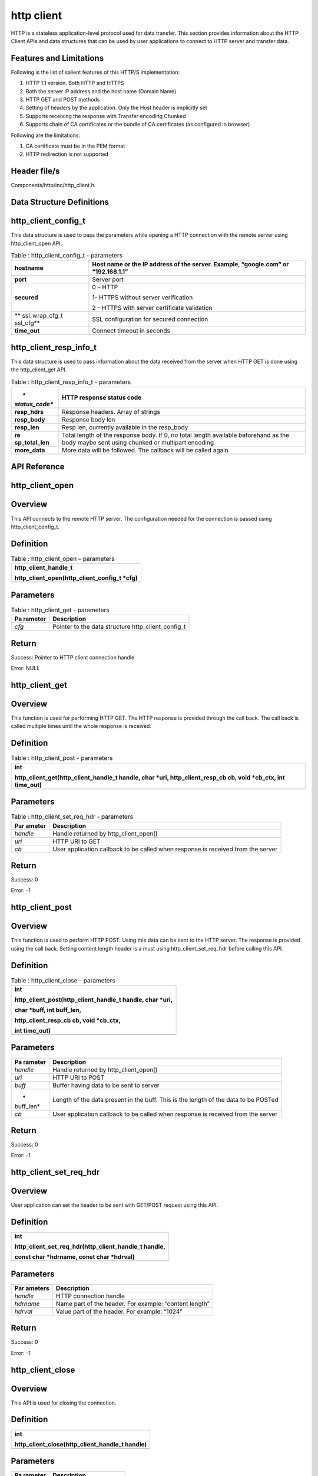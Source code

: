 http client
------------

HTTP is a stateless application-level protocol used for data transfer.
This section provides information about the HTTP Client APIs and data
structures that can be used by user applications to connect to HTTP
server and transfer data.

Features and Limitations
~~~~~~~~~~~~~~~~~~~~~~~~~

Following is the list of salient features of this HTTP/S implementation:

1. HTTP 1.1 version. Both HTTP and HTTPS

2. Both the server IP address and the host name (Domain Name)

3. HTTP GET and POST methods

4. Setting of headers by the application. Only the Host header is
   implicitly set

5. Supports receiving the response with Transfer encoding Chunked

6. Supports chain of CA certificates or the bundle of CA certificates
   (as configured in browser)

Following are the limitations:

1. CA certificate must be in the PEM format

2. HTTP redirection is not supported

Header file/s
~~~~~~~~~~~~~~~~~~~~~~~~~

Components/http/inc/http_client.h.

Data Structure Definitions 
~~~~~~~~~~~~~~~~~~~~~~~~~

http_client_config_t 
~~~~~~~~~~~~~~~~~~~~~~~~~

This data structure is used to pass the parameters while opening a HTTP
connection with the remote server using http_client_open API.

.. table:: Table : http_client_config_t - parameters

   +----------------+-----------------------------------------------------+
   | **hostname**   | Host name or the IP address of the server. Example, |
   |                | “google.com” or “192.168.1.1”                       |
   +================+=====================================================+
   | **port**       | Server port                                         |
   +----------------+-----------------------------------------------------+
   | **secured**    | 0 – HTTP                                            |
   |                |                                                     |
   |                | 1- HTTPS without server verification                |
   |                |                                                     |
   |                | 2 – HTTPS with server certificate validation        |
   +----------------+-----------------------------------------------------+
   | **             | SSL configuration for secured connection            |
   | ssl_wrap_cfg_t |                                                     |
   | ssl_cfg**      |                                                     |
   +----------------+-----------------------------------------------------+
   | **time_out**   | Connect timeout in seconds                          |
   +----------------+-----------------------------------------------------+

http_client_resp_info_t
~~~~~~~~~~~~~~~~~~~~~~~~~

This data structure is used to pass information about the data received
from the server when HTTP GET is done using the http_client_get API.

.. table:: Table : http_client_resp_info_t - parameters

   +----------------+-----------------------------------------------------+
   | *              | HTTP response status code                           |
   | *status_code** |                                                     |
   +================+=====================================================+
   | **resp_hdrs**  | Response headers. Array of strings                  |
   +----------------+-----------------------------------------------------+
   | **resp_body**  | Response body len                                   |
   +----------------+-----------------------------------------------------+
   | **resp_len**   | Resp len, currently available in the resp_body      |
   +----------------+-----------------------------------------------------+
   | **re           | Total length of the response body. If 0, no total   |
   | sp_total_len** | length available beforehand as the body maybe sent  |
   |                | using chunked or multipart encoding                 |
   +----------------+-----------------------------------------------------+
   | **more_data**  | More data will be followed. The callback will be    |
   |                | called again                                        |
   +----------------+-----------------------------------------------------+

API Reference
~~~~~~~~~~~~~~~~~~~~~~~~~

http_client_open
~~~~~~~~~~~~~~~~~~~~~~~~~

Overview
~~~~~~~~

This API connects to the remote HTTP server. The configuration needed
for the connection is passed using http_client_config_t.

Definition
~~~~~~~~~~

.. table:: Table : http_client_open – parameters

   +-----------------------------------------------------------------------+
   | http_client_handle_t                                                  |
   |                                                                       |
   | http_client_open(http_client_config_t \*cfg)                          |
   +=======================================================================+
   +-----------------------------------------------------------------------+

Parameters
~~~~~~~~~~

.. table:: Table : http_client_get - parameters

   +-----------+----------------------------------------------------------+
   | **Pa      | **Description**                                          |
   | rameter** |                                                          |
   +===========+==========================================================+
   | *cfg*     | Pointer to the data structure http_client_config_t       |
   +-----------+----------------------------------------------------------+

Return
~~~~~~

Success: Pointer to HTTP client connection handle

Error: NULL

http_client_get
~~~~~~~~~~~~~~~~~~~~~~~~~

.. _overview-1:

Overview 
~~~~~~~~~

This function is used for performing HTTP GET. The HTTP response is
provided through the call back. The call back is called multiple times
until the whole response is received.

.. _definition-1:

Definition
~~~~~~~~~~

.. table:: Table : http_client_post - parameters

   +-----------------------------------------------------------------------+
   | int                                                                   |
   |                                                                       |
   | http_client_get(http_client_handle_t handle, char \*uri,              |
   | http_client_resp_cb cb, void \*cb_ctx, int time_out)                  |
   +=======================================================================+
   +-----------------------------------------------------------------------+

.. _parameters-1:

Parameters
~~~~~~~~~~

.. table:: Table : http_client_set_req_hdr - parameters

   +----------+-----------------------------------------------------------+
   | **Par    | **Description**                                           |
   | ameter** |                                                           |
   +==========+===========================================================+
   | *handle* | Handle returned by http_client_open()                     |
   +----------+-----------------------------------------------------------+
   | *uri*    | HTTP URI to GET                                           |
   +----------+-----------------------------------------------------------+
   | *cb*     | User application callback to be called when response is   |
   |          | received from the server                                  |
   +----------+-----------------------------------------------------------+

.. _return-1:

Return 
~~~~~~~

Success: 0

Error: -1

http_client_post
~~~~~~~~~~~~~~~~~~~~~~~~~

.. _overview-2:

Overview 
~~~~~~~~~

This function is used to perform HTTP POST. Using this data can be sent
to the HTTP server. The response is provided using the call back.
Setting content length header is a must using http_client_set_req_hdr
before calling this API.

.. _definition-2:

Definition 
~~~~~~~~~~~

.. table:: Table : http_client_close - parameters

   +-----------------------------------------------------------------------+
   | int                                                                   |
   |                                                                       |
   | http_client_post(http_client_handle_t handle, char \*uri,             |
   |                                                                       |
   | char \*buff, int buff_len,                                            |
   |                                                                       |
   | http_client_resp_cb cb, void \*cb_ctx,                                |
   |                                                                       |
   | int time_out)                                                         |
   +=======================================================================+
   +-----------------------------------------------------------------------+

.. _parameters-2:

Parameters
~~~~~~~~~~

+-----------+----------------------------------------------------------+
| **Pa      | **Description**                                          |
| rameter** |                                                          |
+===========+==========================================================+
| *handle*  | Handle returned by http_client_open()                    |
+-----------+----------------------------------------------------------+
| *uri*     | HTTP URI to POST                                         |
+-----------+----------------------------------------------------------+
| *buff*    | Buffer having data to be sent to server                  |
+-----------+----------------------------------------------------------+
| *         | Length of the data present in the buff. This is the      |
| buff_len* | length of the data to be POSTed                          |
+-----------+----------------------------------------------------------+
| *cb*      | User application callback to be called when response is  |
|           | received from the server                                 |
+-----------+----------------------------------------------------------+

.. _return-2:

Return
~~~~~~

Success: 0

Error: -1

http_client_set_req_hdr
~~~~~~~~~~~~~~~~~~~~~~~~~

.. _overview-3:

Overview
~~~~~~~~

User application can set the header to be sent with GET/POST request
using this API.

.. _definition-3:

Definition 
~~~~~~~~~~~

+-----------------------------------------------------------------------+
| int                                                                   |
|                                                                       |
| http_client_set_req_hdr(http_client_handle_t handle,                  |
|                                                                       |
| const char \*hdrname, const char \*hdrval)                            |
+=======================================================================+
+-----------------------------------------------------------------------+

.. _parameters-3:

Parameters
~~~~~~~~~~

+-----------+----------------------------------------------------------+
| **Par     | **Description**                                          |
| ameters** |                                                          |
+===========+==========================================================+
| *handle*  | HTTP connection handle                                   |
+-----------+----------------------------------------------------------+
| *hdrname* | Name part of the header. For example: “content length”   |
+-----------+----------------------------------------------------------+
| *hdrval*  | Value part of the header. For example: “1024”            |
+-----------+----------------------------------------------------------+

.. _return-3:

Return
~~~~~~

Success: 0

Error: -1

http_client_close
~~~~~~~~~~~~~~~~~~~~~~~~~

.. _overview-4:

Overview
~~~~~~~~

This API is used for closing the connection.

.. _definition-4:

Definition 
~~~~~~~~~~~

+-----------------------------------------------------------------------+
| int                                                                   |
|                                                                       |
| http_client_close(http_client_handle_t handle)                        |
+=======================================================================+
+-----------------------------------------------------------------------+

.. _parameters-4:

Parameters
~~~~~~~~~~

+-----------+----------------------------------------------------------+
| **Pa      | **Description**                                          |
| rameter** |                                                          |
+===========+==========================================================+
| *handle*  | HTTP connection handle                                   |
+-----------+----------------------------------------------------------+

.. _return-4:

Return
~~~~~~

Success: 0

Error: -1

Application Example
~~~~~~~~~~~~~~~~~~~~~~~~~

For the example code, refer: *examples/http_client application*.
